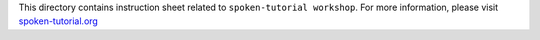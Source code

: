 This directory contains instruction sheet related to ``spoken-tutorial
workshop``.
For more information, please visit `spoken-tutorial.org
<http://spoken-tutorial.org>`_




